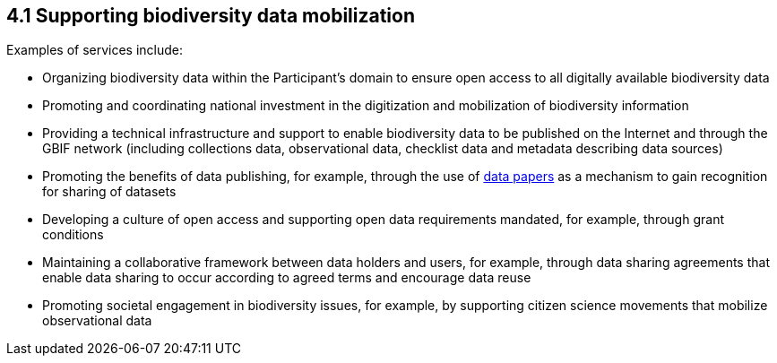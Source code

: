 [[supporting-biodiversity-data-mobilization]]
4.1 Supporting biodiversity data mobilization
---------------------------------------------

Examples of services include:

* Organizing biodiversity data within the Participant’s domain to ensure open access to all digitally available biodiversity data
* Promoting and coordinating national investment in the digitization and mobilization of biodiversity information
* Providing a technical infrastructure and support to enable biodiversity data to be published on the Internet and through the GBIF network (including collections data, observational data, checklist data and metadata describing data sources)
* Promoting the benefits of data publishing, for example, through the use of https://www.gbif.org/data-papers[data papers] as a mechanism to gain recognition for sharing of datasets
* Developing a culture of open access and supporting open data requirements mandated, for example, through grant conditions
* Maintaining a collaborative framework between data holders and users, for example, through data sharing agreements that enable data sharing to occur according to agreed terms and encourage data reuse
* Promoting societal engagement in biodiversity issues, for example, by supporting citizen science movements that mobilize observational data
